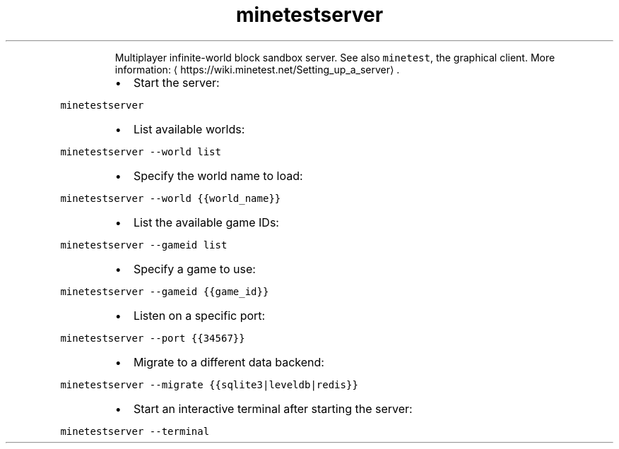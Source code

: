 .TH minetestserver
.PP
.RS
Multiplayer infinite\-world block sandbox server.
See also \fB\fCminetest\fR, the graphical client.
More information: \[la]https://wiki.minetest.net/Setting_up_a_server\[ra]\&.
.RE
.RS
.IP \(bu 2
Start the server:
.RE
.PP
\fB\fCminetestserver\fR
.RS
.IP \(bu 2
List available worlds:
.RE
.PP
\fB\fCminetestserver \-\-world list\fR
.RS
.IP \(bu 2
Specify the world name to load:
.RE
.PP
\fB\fCminetestserver \-\-world {{world_name}}\fR
.RS
.IP \(bu 2
List the available game IDs:
.RE
.PP
\fB\fCminetestserver \-\-gameid list\fR
.RS
.IP \(bu 2
Specify a game to use:
.RE
.PP
\fB\fCminetestserver \-\-gameid {{game_id}}\fR
.RS
.IP \(bu 2
Listen on a specific port:
.RE
.PP
\fB\fCminetestserver \-\-port {{34567}}\fR
.RS
.IP \(bu 2
Migrate to a different data backend:
.RE
.PP
\fB\fCminetestserver \-\-migrate {{sqlite3|leveldb|redis}}\fR
.RS
.IP \(bu 2
Start an interactive terminal after starting the server:
.RE
.PP
\fB\fCminetestserver \-\-terminal\fR
